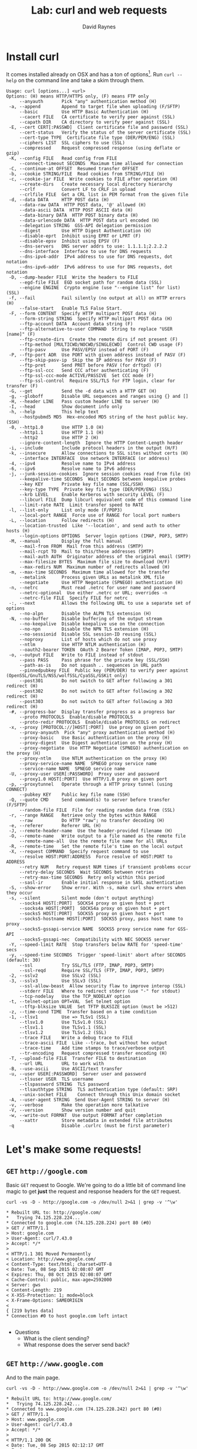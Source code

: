 #+TITLE: Lab: curl and web requests
#+AUTHOR: David Raynes
#+EMAIL: rayners@gmail.com
#+OPTIONS: H:2

* Install curl
  It comes installed already on OSX and has a ton of
  options[fn:curl-options]. Run ~curl --help~ on the command line and
  take a skim through them.

[fn:curl-options]
#+BEGIN_SRC shell
curl --help
#+END_SRC

#+begin_example
Usage: curl [options...] <url>
Options: (H) means HTTP/HTTPS only, (F) means FTP only
     --anyauth       Pick "any" authentication method (H)
 -a, --append        Append to target file when uploading (F/SFTP)
     --basic         Use HTTP Basic Authentication (H)
     --cacert FILE   CA certificate to verify peer against (SSL)
     --capath DIR    CA directory to verify peer against (SSL)
 -E, --cert CERT[:PASSWD]  Client certificate file and password (SSL)
     --cert-status   Verify the status of the server certificate (SSL)
     --cert-type TYPE  Certificate file type (DER/PEM/ENG) (SSL)
     --ciphers LIST  SSL ciphers to use (SSL)
     --compressed    Request compressed response (using deflate or gzip)
 -K, --config FILE   Read config from FILE
     --connect-timeout SECONDS  Maximum time allowed for connection
 -C, --continue-at OFFSET  Resumed transfer OFFSET
 -b, --cookie STRING/FILE  Read cookies from STRING/FILE (H)
 -c, --cookie-jar FILE  Write cookies to FILE after operation (H)
     --create-dirs   Create necessary local directory hierarchy
     --crlf          Convert LF to CRLF in upload
     --crlfile FILE  Get a CRL list in PEM format from the given file
 -d, --data DATA     HTTP POST data (H)
     --data-raw DATA  HTTP POST data, '@' allowed (H)
     --data-ascii DATA  HTTP POST ASCII data (H)
     --data-binary DATA  HTTP POST binary data (H)
     --data-urlencode DATA  HTTP POST data url encoded (H)
     --delegation STRING  GSS-API delegation permission
     --digest        Use HTTP Digest Authentication (H)
     --disable-eprt  Inhibit using EPRT or LPRT (F)
     --disable-epsv  Inhibit using EPSV (F)
     --dns-servers   DNS server addrs to use: 1.1.1.1;2.2.2.2
     --dns-interface  Interface to use for DNS requests
     --dns-ipv4-addr  IPv4 address to use for DNS requests, dot notation
     --dns-ipv6-addr  IPv6 address to use for DNS requests, dot notation
 -D, --dump-header FILE  Write the headers to FILE
     --egd-file FILE  EGD socket path for random data (SSL)
     --engine ENGINE  Crypto engine (use "--engine list" for list) (SSL)
 -f, --fail          Fail silently (no output at all) on HTTP errors (H)
     --false-start   Enable TLS False Start.
 -F, --form CONTENT  Specify HTTP multipart POST data (H)
     --form-string STRING  Specify HTTP multipart POST data (H)
     --ftp-account DATA  Account data string (F)
     --ftp-alternative-to-user COMMAND  String to replace "USER [name]" (F)
     --ftp-create-dirs  Create the remote dirs if not present (F)
     --ftp-method [MULTICWD/NOCWD/SINGLECWD]  Control CWD usage (F)
     --ftp-pasv      Use PASV/EPSV instead of PORT (F)
 -P, --ftp-port ADR  Use PORT with given address instead of PASV (F)
     --ftp-skip-pasv-ip  Skip the IP address for PASV (F)
     --ftp-pret      Send PRET before PASV (for drftpd) (F)
     --ftp-ssl-ccc   Send CCC after authenticating (F)
     --ftp-ssl-ccc-mode ACTIVE/PASSIVE  Set CCC mode (F)
     --ftp-ssl-control  Require SSL/TLS for FTP login, clear for transfer (F)
 -G, --get           Send the -d data with a HTTP GET (H)
 -g, --globoff       Disable URL sequences and ranges using {} and []
 -H, --header LINE   Pass custom header LINE to server (H)
 -I, --head          Show document info only
 -h, --help          This help text
     --hostpubmd5 MD5  Hex-encoded MD5 string of the host public key. (SSH)
 -0, --http1.0       Use HTTP 1.0 (H)
     --http1.1       Use HTTP 1.1 (H)
     --http2         Use HTTP 2 (H)
     --ignore-content-length  Ignore the HTTP Content-Length header
 -i, --include       Include protocol headers in the output (H/F)
 -k, --insecure      Allow connections to SSL sites without certs (H)
     --interface INTERFACE  Use network INTERFACE (or address)
 -4, --ipv4          Resolve name to IPv4 address
 -6, --ipv6          Resolve name to IPv6 address
 -j, --junk-session-cookies  Ignore session cookies read from file (H)
     --keepalive-time SECONDS  Wait SECONDS between keepalive probes
     --key KEY       Private key file name (SSL/SSH)
     --key-type TYPE  Private key file type (DER/PEM/ENG) (SSL)
     --krb LEVEL     Enable Kerberos with security LEVEL (F)
     --libcurl FILE  Dump libcurl equivalent code of this command line
     --limit-rate RATE  Limit transfer speed to RATE
 -l, --list-only     List only mode (F/POP3)
     --local-port RANGE  Force use of RANGE for local port numbers
 -L, --location      Follow redirects (H)
     --location-trusted  Like '--location', and send auth to other hosts (H)
     --login-options OPTIONS  Server login options (IMAP, POP3, SMTP)
 -M, --manual        Display the full manual
     --mail-from FROM  Mail from this address (SMTP)
     --mail-rcpt TO  Mail to this/these addresses (SMTP)
     --mail-auth AUTH  Originator address of the original email (SMTP)
     --max-filesize BYTES  Maximum file size to download (H/F)
     --max-redirs NUM  Maximum number of redirects allowed (H)
 -m, --max-time SECONDS  Maximum time allowed for the transfer
     --metalink      Process given URLs as metalink XML file
     --negotiate     Use HTTP Negotiate (SPNEGO) authentication (H)
 -n, --netrc         Must read .netrc for user name and password
     --netrc-optional  Use either .netrc or URL; overrides -n
     --netrc-file FILE  Specify FILE for netrc
 -:, --next          Allows the following URL to use a separate set of options
     --no-alpn       Disable the ALPN TLS extension (H)
 -N, --no-buffer     Disable buffering of the output stream
     --no-keepalive  Disable keepalive use on the connection
     --no-npn        Disable the NPN TLS extension (H)
     --no-sessionid  Disable SSL session-ID reusing (SSL)
     --noproxy       List of hosts which do not use proxy
     --ntlm          Use HTTP NTLM authentication (H)
     --oauth2-bearer TOKEN  OAuth 2 Bearer Token (IMAP, POP3, SMTP)
 -o, --output FILE   Write to FILE instead of stdout
     --pass PASS     Pass phrase for the private key (SSL/SSH)
     --path-as-is    Do not squash .. sequences in URL path
     --pinnedpubkey FILE  Public key (PEM/DER) to verify peer against (OpenSSL/GnuTLS/NSS/wolfSSL/CyaSSL/GSKit only)
     --post301       Do not switch to GET after following a 301 redirect (H)
     --post302       Do not switch to GET after following a 302 redirect (H)
     --post303       Do not switch to GET after following a 303 redirect (H)
 -#, --progress-bar  Display transfer progress as a progress bar
     --proto PROTOCOLS  Enable/disable PROTOCOLS
     --proto-redir PROTOCOLS  Enable/disable PROTOCOLS on redirect
 -x, --proxy [PROTOCOL://]HOST[:PORT]  Use proxy on given port
     --proxy-anyauth  Pick "any" proxy authentication method (H)
     --proxy-basic   Use Basic authentication on the proxy (H)
     --proxy-digest  Use Digest authentication on the proxy (H)
     --proxy-negotiate  Use HTTP Negotiate (SPNEGO) authentication on the proxy (H)
     --proxy-ntlm    Use NTLM authentication on the proxy (H)
     --proxy-service-name NAME  SPNEGO proxy service name
     --service-name NAME  SPNEGO service name
 -U, --proxy-user USER[:PASSWORD]  Proxy user and password
     --proxy1.0 HOST[:PORT]  Use HTTP/1.0 proxy on given port
 -p, --proxytunnel   Operate through a HTTP proxy tunnel (using CONNECT)
     --pubkey KEY    Public key file name (SSH)
 -Q, --quote CMD     Send command(s) to server before transfer (F/SFTP)
     --random-file FILE  File for reading random data from (SSL)
 -r, --range RANGE   Retrieve only the bytes within RANGE
     --raw           Do HTTP "raw"; no transfer decoding (H)
 -e, --referer       Referer URL (H)
 -J, --remote-header-name  Use the header-provided filename (H)
 -O, --remote-name   Write output to a file named as the remote file
     --remote-name-all  Use the remote file name for all URLs
 -R, --remote-time   Set the remote file's time on the local output
 -X, --request COMMAND  Specify request command to use
     --resolve HOST:PORT:ADDRESS  Force resolve of HOST:PORT to ADDRESS
     --retry NUM   Retry request NUM times if transient problems occur
     --retry-delay SECONDS  Wait SECONDS between retries
     --retry-max-time SECONDS  Retry only within this period
     --sasl-ir       Enable initial response in SASL authentication
 -S, --show-error    Show error. With -s, make curl show errors when they occur
 -s, --silent        Silent mode (don't output anything)
     --socks4 HOST[:PORT]  SOCKS4 proxy on given host + port
     --socks4a HOST[:PORT]  SOCKS4a proxy on given host + port
     --socks5 HOST[:PORT]  SOCKS5 proxy on given host + port
     --socks5-hostname HOST[:PORT]  SOCKS5 proxy, pass host name to proxy
     --socks5-gssapi-service NAME  SOCKS5 proxy service name for GSS-API
     --socks5-gssapi-nec  Compatibility with NEC SOCKS5 server
 -Y, --speed-limit RATE  Stop transfers below RATE for 'speed-time' secs
 -y, --speed-time SECONDS  Trigger 'speed-limit' abort after SECONDS (default: 30)
     --ssl           Try SSL/TLS (FTP, IMAP, POP3, SMTP)
     --ssl-reqd      Require SSL/TLS (FTP, IMAP, POP3, SMTP)
 -2, --sslv2         Use SSLv2 (SSL)
 -3, --sslv3         Use SSLv3 (SSL)
     --ssl-allow-beast  Allow security flaw to improve interop (SSL)
     --stderr FILE   Where to redirect stderr (use "-" for stdout)
     --tcp-nodelay   Use the TCP_NODELAY option
 -t, --telnet-option OPT=VAL  Set telnet option
     --tftp-blksize VALUE  Set TFTP BLKSIZE option (must be >512)
 -z, --time-cond TIME  Transfer based on a time condition
 -1, --tlsv1         Use => TLSv1 (SSL)
     --tlsv1.0       Use TLSv1.0 (SSL)
     --tlsv1.1       Use TLSv1.1 (SSL)
     --tlsv1.2       Use TLSv1.2 (SSL)
     --trace FILE    Write a debug trace to FILE
     --trace-ascii FILE  Like --trace, but without hex output
     --trace-time    Add time stamps to trace/verbose output
     --tr-encoding   Request compressed transfer encoding (H)
 -T, --upload-file FILE  Transfer FILE to destination
     --url URL       URL to work with
 -B, --use-ascii     Use ASCII/text transfer
 -u, --user USER[:PASSWORD]  Server user and password
     --tlsuser USER  TLS username
     --tlspassword STRING  TLS password
     --tlsauthtype STRING  TLS authentication type (default: SRP)
     --unix-socket FILE    Connect through this Unix domain socket
 -A, --user-agent STRING  Send User-Agent STRING to server (H)
 -v, --verbose       Make the operation more talkative
 -V, --version       Show version number and quit
 -w, --write-out FORMAT  Use output FORMAT after completion
     --xattr         Store metadata in extended file attributes
 -q                  Disable .curlrc (must be first parameter)
#+end_example

* Let's make some requests!

** ~GET~ =http://google.com=

Basic ~GET~ request to Google. We're going to do a little bit of
command line magic to get *just* the request and response headers for
the ~GET~ request.

#+BEGIN_SRC shell
curl -vs -D - http://google.com -o /dev/null 2>&1 | grep -v '^\w'
#+END_SRC

#+begin_example
  ,* Rebuilt URL to: http://google.com/
  ,*   Trying 74.125.228.224...
  ,* Connected to google.com (74.125.228.224) port 80 (#0)
  > GET / HTTP/1.1
  > Host: google.com
  > User-Agent: curl/7.43.0
  > Accept: */*
  > 
  < HTTP/1.1 301 Moved Permanently
  < Location: http://www.google.com/
  < Content-Type: text/html; charset=UTF-8
  < Date: Tue, 08 Sep 2015 02:08:07 GMT
  < Expires: Thu, 08 Oct 2015 02:08:07 GMT
  < Cache-Control: public, max-age=2592000
  < Server: gws
  < Content-Length: 219
  < X-XSS-Protection: 1; mode=block
  < X-Frame-Options: SAMEORIGIN
  < 
  { [219 bytes data]
  ,* Connection #0 to host google.com left intact
  
#+end_example

- Questions
  - What is the client sending?
  - What response does the server send back?

** ~GET~ =http://www.google.com=

And to the main page.

#+BEGIN_SRC shell
  curl -vs -D - http://www.google.com -o /dev/null 2>&1 | grep -v '^\w'
#+END_SRC

#+begin_example
,* Rebuilt URL to: http://www.google.com/
,*   Trying 74.125.228.242...
,* Connected to www.google.com (74.125.228.242) port 80 (#0)
> GET / HTTP/1.1
> Host: www.google.com
> User-Agent: curl/7.43.0
> Accept: */*
> 
< HTTP/1.1 200 OK
< Date: Tue, 08 Sep 2015 02:12:17 GMT
< Expires: -1
< Cache-Control: private, max-age=0
< Content-Type: text/html; charset=ISO-8859-1
< P3P: CP="This is not a P3P policy! See http://www.google.com/support/accounts/bin/answer.py?hl=en&answer=151657 for more info."
< Server: gws
< X-XSS-Protection: 1; mode=block
< X-Frame-Options: SAMEORIGIN
< Set-Cookie: PREF=ID=1111111111111111:FF=0:TM=1441678337:LM=1441678337:V=1:S=u7x0joevRJhMMnr0; expires=Thu, 31-Dec-2015 16:02:17 GMT; path=/; domain=.google.com
< Set-Cookie: NID=71=XwUH5izldZ7xPjrC0sQsX3x4lgOmof1jIRcMoO16P3ohojdb2khtOvSNMYqjcf-hb9cmOoPWr7uAO497HuJ0mYjl5CCYcid9Jv6bqeMsN6cQeO-60DC7fSeOp672m8lF; expires=Wed, 09-Mar-2016 02:12:17 GMT; path=/; domain=.google.com; HttpOnly
< Accept-Ranges: none
< Vary: Accept-Encoding
< Transfer-Encoding: chunked
< 
{ [536 bytes data]
,* Connection #0 to host www.google.com left intact

#+end_example

- Questions
  - What is the client sending?
  - What response does the server send back?
  - What is different from the request to ~http://google.com~

** ~GET~ =https://www.google.com=

 #+BEGIN_SRC shell
   curl -vs -D - https://www.google.com -o /dev/null 2>&1 | grep -v '^\w'
 #+END_SRC

 #+begin_example
   ,* Rebuilt URL to: https://www.google.com/
   ,*   Trying 74.125.228.242...
   ,*   Trying 2607:f8b0:4004:807::1014...
   ,* Connected to www.google.com (74.125.228.242) port 443 (#0)
   ,* TLS 1.2 connection using TLS_ECDHE_RSA_WITH_AES_128_CBC_SHA
   ,* Server certificate: www.google.com
   ,* Server certificate: Google Internet Authority G2
   ,* Server certificate: GeoTrust Global CA
   > GET / HTTP/1.1
   > Host: www.google.com
   > User-Agent: curl/7.43.0
   > Accept: */*
   > 
   < HTTP/1.1 200 OK
   < Date: Tue, 08 Sep 2015 02:12:43 GMT
   < Expires: -1
   < Cache-Control: private, max-age=0
   < Content-Type: text/html; charset=ISO-8859-1
   < P3P: CP="This is not a P3P policy! See http://www.google.com/support/accounts/bin/answer.py?hl=en&answer=151657 for more info."
   < Server: gws
   < X-XSS-Protection: 1; mode=block
   < X-Frame-Options: SAMEORIGIN
   < Set-Cookie: PREF=ID=1111111111111111:FF=0:TM=1441678363:LM=1441678363:V=1:S=IbgPIvy5s_EnrMm8; expires=Thu, 31-Dec-2015 16:02:17 GMT; path=/; domain=.google.com
   < Set-Cookie: NID=71=pfrsZssRcgselbtswC7gXKwLUilVVd9rD5nU8yHrXtTY0F28tb-MPGa3Fq30h0q6RFJvz-w7CjgbNo_u-rAmds-6XYJatRSD502u0vZTzgAOiickBBgP08QuyiS6ng4h; expires=Wed, 09-Mar-2016 02:12:43 GMT; path=/; domain=.google.com; HttpOnly
   < Alternate-Protocol: 443:quic,p=1
   < Alt-Svc: quic=":443"; p="1"; ma=604800
   < Accept-Ranges: none
   < Vary: Accept-Encoding
   < Transfer-Encoding: chunked
   < 
   { [405 bytes data]
   ,* Connection #0 to host www.google.com left intact
   
 #+end_example

